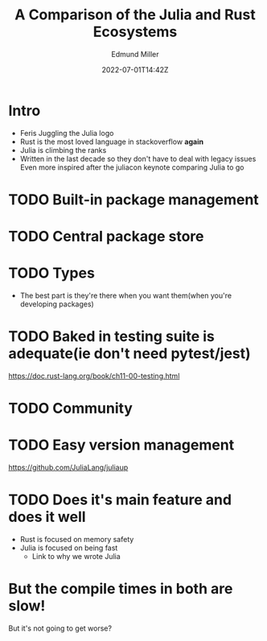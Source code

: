 #+title: A Comparison of the Julia and Rust Ecosystems
#+EXCERPT: And what they're getting right.
#+COVER_IMAGE: /assets/blog/dynamic-routing/cover.jpg
#+DATE: 2022-07-01T14:42Z
#+AUTHOR: Edmund Miller
#+AUTHOR_PICTURE: /assets/blog/authors/jj.jpeg
#+OG_IMAGE: /assets/blog/dynamic-routing/cover.jpg
#+filetags: :julia:

* Intro
:PROPERTIES:
:ID:       64c7f9fc-3bdc-48dd-89ba-edbc8b169e4b
:PUBDATE:  2023-08-16 Wed 22:36
:END:
- Feris Juggling the Julia logo
- Rust is the most loved language in stackoverflow *again*
- Julia is climbing the ranks
- Written in the last decade so they don't have to deal with legacy issues
  Even more inspired after the juliacon keynote comparing Julia to go
* TODO Built-in package management
:PROPERTIES:
:ID:       aef5ada5-e994-4d8f-89c8-6acd90f7e7cd
:PUBDATE:  2023-08-16 Wed 22:36
:END:
* TODO Central package store
:PROPERTIES:
:ID:       00a8b1a2-5557-4cc6-9cb6-ddbdfe41b405
:PUBDATE:  2023-08-16 Wed 22:36
:END:
* TODO Types
:PROPERTIES:
:ID:       0e55a709-95b9-48c8-b96a-8ec11170da7a
:PUBDATE:  2023-08-16 Wed 22:36
:END:
  - The best part is they're there when you want them(when you're developing packages)
* TODO Baked in testing suite is adequate(ie don't need pytest/jest)
:PROPERTIES:
:ID:       3e5f8b50-92e0-4bd6-a293-2702ddab5eba
:PUBDATE:  2023-08-16 Wed 22:36
:END:
https://doc.rust-lang.org/book/ch11-00-testing.html
* TODO Community
:PROPERTIES:
:ID:       28366f32-37ba-4a4d-a85a-fbc9f0d4fbbe
:PUBDATE:  2023-08-16 Wed 22:36
:END:
* TODO Easy version management
:PROPERTIES:
:ID:       457ee6e0-5ef6-4fdc-b988-dc36c4130dea
:PUBDATE:  2023-08-16 Wed 22:36
:END:
  https://github.com/JuliaLang/juliaup
* TODO Does it's main feature and does it well
:PROPERTIES:
:ID:       b0646d9f-c069-451e-a72d-6c6d69e5a613
:PUBDATE:  2023-08-16 Wed 22:36
:END:
  - Rust is focused on memory safety
  - Julia is focused on being fast
    - Link to why we wrote Julia
* But the compile times in both are slow!
:PROPERTIES:
:ID:       45ce8654-2f63-4ff5-8450-2471277bc74d
:PUBDATE:  2023-08-16 Wed 22:36
:END:

But it's not going to get worse?
